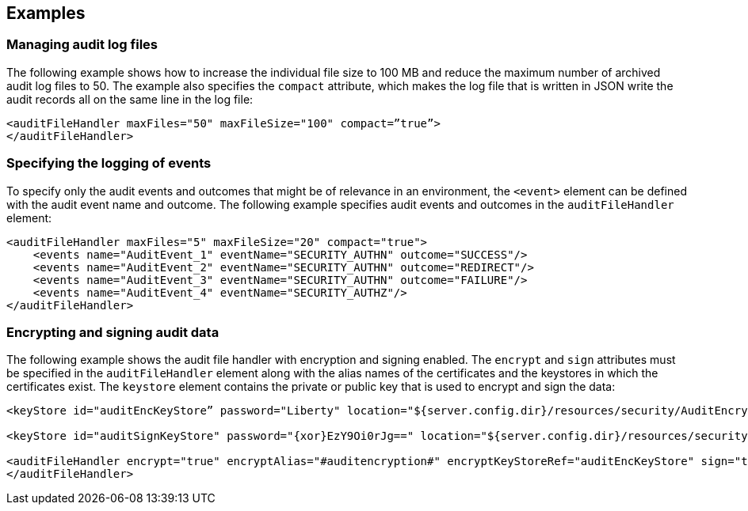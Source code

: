 == Examples

=== Managing audit log files

 
The following example shows how to increase the individual file size to 100 MB and reduce the maximum number of archived audit log files to 50. The example also specifies the `compact` attribute, which makes the log file that is written in JSON write the audit records all on the same line in the log file:

[source,xml]
----
<auditFileHandler maxFiles="50" maxFileSize="100" compact=”true”>
</auditFileHandler>
----


=== Specifying the logging of events

To specify only the audit events and outcomes that might be of relevance in an environment, the `<event>` element can be defined with the audit event name and outcome. The following example specifies audit events and outcomes in the `auditFileHandler` element:

[source,xml]
----
<auditFileHandler maxFiles="5" maxFileSize="20" compact="true">
    <events name="AuditEvent_1" eventName="SECURITY_AUTHN" outcome="SUCCESS"/>
    <events name="AuditEvent_2" eventName="SECURITY_AUTHN" outcome="REDIRECT"/>
    <events name="AuditEvent_3" eventName="SECURITY_AUTHN" outcome="FAILURE"/>
    <events name="AuditEvent_4" eventName="SECURITY_AUTHZ"/>
</auditFileHandler>
----


=== Encrypting and signing audit data

The following example shows the audit file handler with encryption and signing enabled. The `encrypt` and `sign` attributes must be specified in the `auditFileHandler` element along with the alias names of the certificates and the keystores in which the certificates exist. The `keystore` element contains the private or public key that is used to encrypt and sign the data:

[source,xml]
----
<keyStore id="auditEncKeyStore” password="Liberty" location="${server.config.dir}/resources/security/AuditEncryptionKeyStore.jks" type="JKS" />

<keyStore id="auditSignKeyStore" password="{xor}EzY9Oi0rJg==" location="${server.config.dir}/resources/security/AuditSigningKeyStore2.jks" type="JKS" />

<auditFileHandler encrypt="true" encryptAlias="#auditencryption#" encryptKeyStoreRef="auditEncKeyStore" sign="true" signingAlias="auditsigning2" signingKeyStoreRef="auditSignKeyStore"
</auditFileHandler>
----


